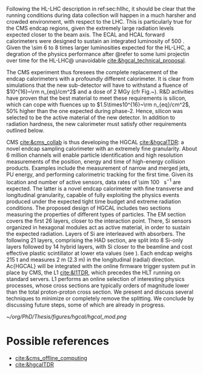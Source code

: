 <<sec:hgcal_intro>>

Following the \ac{HL-LHC} description in ref:sec:hllhc, it should be clear that the running conditions during data collection will happen in a much harsher and crowded environment, with respect to the \ac{LHC}.
This is particularly true for the \ac{CMS} endcap regions, given the extremely large radiation levels expected closer to the beam axis.
The \ac{ECAL} and \ac{HCAL} forward calorimeters were designed to sustain an integrated luminosity of \SI{500}{\invfb}.
Given the \num{\sim 6} to \num{8} times larger luminosities expected for the \ac{HL-LHC}, a degration of the physics performance after @refer to some lumi projectin over time for the HL-LHC@ unavoidable [[cite:&hgcal_technical_proposal]].

The CMS experiment thus foresees the complete replacement of the endcap calorimeters with a profoundly different calorimeter. It is clear from simulations that the new sub-detector will have to withstand a fluence of $10^{16}~\rm n_{eq}/cm^2$ and a dose of 2 MGy (cfr Fig.~\ref{ch2:fig:dose}). R&D activities have proven that the best material to meet these requirements is silicon, which can cope with fluences up to $1.5\times10^{16}~\rm n_{eq}/cm^2$, 50% higher than the one expected during phase-2. Hence, silicon was selected to be the active material of the new detector. In addition to radiation hardness, the new calorimeter must satisfy other requirements outlined below.

\Ac{CMS} [[cite:&cms_collab]] is thus developing the \ac{HGCAL} [[cite:&hgcalTDR]]: a novel endcap sampling calorimeter with an extremely fine granularity.
About \num{6} million channels will enable particle identification and high resolution measurements of the position, energy and time of high-energy collision products.
Examples include the measurement of narrow and merged jets, \ac{PU} energy, and performing calorimetric tracking for the first time.
Given its location and number of active sensors, data rates of \SI{\sim 100}{\tera\byte\per\second} are expected.
The latter is a novel endcap calorimeter with fine transverse and longitudinal granularity, capable of fully exploiting the physics events produced under the expected tight time budget and extreme radiation conditions.
The proposed design of \ac{HGCAL} includes two sections measuring the properties of different types of particles.
The \ac{EM} section covers the first 26 layers, closer to the interaction point.
There, \ac{Si} sensors organized in hexagonal modules act as active material, in order to sustain the expected radiation.
Layers of \ac{Si} are interleaved with absorbers.
The following 21 layers, comprising the \ac{HAD} section, are split into 8 \ac{Si}-only layers followed by 14 hybrid layers, with \ac{Si} closer to the beamline and cost effective plastic scintillator at lower \ac{eta} values (see \cref{fig:hgcal}). 
Each endcap weighs \SI{215}{\tonne} and measures \SI{2}{\meter} (\SI{2.3}{\meter}) in the longitudinal (radial) direction.
Ac{HGCAL} will be integrated with the online firmware trigger system put in place by \ac{CMS}, the \ac{L1} [[cite:&l1TDR]], which precedes the \ac{HLT} running on standard servers.
\Ac{L1} performs an online selection of interesting physics processes, whose cross sections are typically orders of magnitude lower than the total proton-proton cross section.
We present and discuss several techniques to minimize or completely remove the splitting.
We conclude by discussing future steps, some of which are already in progress.


#+NAME: fig:hgcal
#+ATTR_LATEX: :width 1.\textwidth
#+CAPTION: Schematic views of \ac{HGCAL}. \textit{a)} Longitudinal profile of positive endcap with highlighted \ac{eta} range and \ac{EM} and \ac{HAD} sections /b)/ Transversal view of a \ac{Si}-only layer, with different colors representing different sensor thicknesses /c)/ Same as \textit{b} for a hybrid layer /d)/ 3D view of \ac{HGCAL}.
[[~/org/PhD/Thesis/figures/hgcal/hgcal_mod.png]]


* GPU1 :noexport:
[[cite:&refCUDA1]]

The High Luminosity LHC (HL-LHC) will start taking data in 2029, achieving unprecedented
instantaneous luminosities of ∼5 × 1034 cm2 s−1 (more than twice LHC’s current value) and a
pileup of up to 200. An integrated luminosity of ∼3 ab−1 will be reached over 10 years [1, 2].
In order to cope with the above, a major upgrade of the CMS endcap calorimeters [3, 4]
is being prepared. The novel High Granularity Calorimeter (HGCAL) [2] is an extremely
challenging project, requiring the development of reconstruction code capable of fully exploiting
the increased granularity under the expected extreme conditions.
The biggest contributor to CPU usage is event reconstruction, of which currently ∼5% is
used by HGCAL [5]. CMS plans to port part of its reconstruction to Graphics Processing
Units (GPUs), which represent one of the most promising hardware accelerator technologies on
the market. GPUs are a key element when one considers taking advantage of heterogeneous
architectures available on traditional and High-Performance Computing grid sites, including the
upgraded Worldwide LHC Computing Grid. GPUs also promote the development of algorithms
with better computing performance, and profit from a potentially favourable cost when compared
to CPUs, per unit capacity. CMS is planning to adopt a heterogeneous High Level Trigger (HLT)
farm already in Run 3 (2022–2025), where ∼30% of the workflow will be offloaded to GPUs (50%
and 80% by the end of Run 4 and 5, respectively) [6]. 

HGCAL will be a sampling calorimeter. The proposed design includes an electromagnetic section
of silicon sensors as active material in the first 28 layers. A hadronic section comprises 8 silicon-
only layers followed by 14 silicon-scintillator hybrid layers, where the scintillation light is read
out by silicon photo-multipliers. Both sections are interleaved with absorber layers. HGCAL
will comprise ∼620 m2 of silicon and ∼400 m2 of plastic scintillators for a total of, respectively,
∼6 million and ∼240 thousand channels. Three subdetectors form HGCAL’s hybrid detection
technology: the first 28 layers made exclusively of silicon (CE-E) and the silicon and scintillator
parts of the hadronic section (CE-HSi and CE-HSci). The reconstruction model envisioned for
HGCAL is intended to be fast and flexible, comprising a sequence of modules/stages which
transform raw data into physics objects. After the initial generation, simulation, digitization [5]
and calibration steps, energy deposits (hits) are clustered by CLUE, a fully-parallelizable density-
based clustering algorithm [8], in order to form two-dimensional objects. In a nutshell, CLUE
assigns an energy density and a separation distance to all hits, which are later used to classify
each hit as either a seed, a follower (based on the hit’s nearest highest density), or an outlier.
Clusters are built by traversing the tree of followers of each seed, assigning the index of the
seed to all its followers. This work includes the calculation of the cluster energy and cartesian
positions, which are computed in the device (section 3.1). In addition, a heterogeneous approach
for navigating through the detector’s geometrical/topological information is devised and used
within CLUE (section 3.2).

* GPU2 :noexport:
[[cite:&refCUDA2]]

The operation of the High Luminosity LHC (HL-LHC) is expected to commence in 2027,
achieving instantaneous luminosities of ∼5 × 10 34 cm2 s−1 , more than two times LHC’s cur-
rent value. Over 10 years it will reach an integrated luminosity of ∼3 ab−1 , with potentially
up to 200 proton collisions (pileup) per bunch crossing. The goals of the HL-LHC include
measuring the Higgs boson (self) couplings, vector boson fusion and vector boson scattering
processes (also involving the Higgs boson), and B physics processes, among others [1].
In accordance with this programme, the upgrade of the CMS detector [2] foresees a High
Granularity Calorimeter (HGCAL) [3] to replace the current endcap calorimeters. One of the
challenges posed to CMS by the new calorimeter is writing reconstruction code allowing its
full exploitation.
Present projections show a gap between projected CPU needs and availability at the start
of the HL-LHC (Run4), as displayed in Fig. 1. The biggest contributor to CPU usage is event
reconstruction (see Fig. 2), of which currently ∼6% is used by HGCAL. CMS plans to port
some parts of its reconstruction to Graphics Processing Units (GPUs), which represent one of
the most promising accelerator technologies on the market. Its adoption would allow access
to accelerators, which become more and more present on High-Performance Computing and
traditional grid sites. It would also be in line with the direction taken by CMS to adopt a
heterogeneous HLT farm already in Run 3. Finally, it potentially reduces the cost of the
computing capacity necessary to satisfy the CMS physics programme, since computation on
GPUs might be cheaper than on CPUs.


The HGCAL will be a sampling calorimeter. The proposed design includes, as active ma-
terial, silicon (Si) sensors in the front 28 layers of its electromagnetic section (CE-E). The
hadronic section (CE-H) comprises 8 Si-only layers followed by 14 Si-scintillator hybrid lay-
ers, where the scintillation light is read out by Si photo-multipliers (see Fig. 3). The Si sensors
are further subdivided into three types with varying thicknesses (120, 200 and 300 μm), ca-
pacitances and sizes, to withstand different fluence conditions. The absorbers will be made of
CuW, Pb and Cu in the CE-E and stainless steel and Cu in the CE-H, and its thicknesses will
vary across layers. The electromagnetic radiation and hadronic interaction lengths of CE-E
are 25 X 0 and 1.3 λ respectively, while the hadronic interaction length of CE-H is 8.2 λ. In
total, the full HGCAL system has ∼620 m 2 of Si and ∼400 m 2 of plastic scintillators. The
size of each Si sensor is 0.5 cm 2 to 1.0 cm 2 (120 μm Si sensors are smaller). Scintillators
will range in size from 4 to 30 cm 2 , and the number of Si (scintillator) channels is ∼6 million
(∼240 thousand). Each endcap weighs ∼215 t and measures ∼2 m (∼2.3 m) in longitudinal
(radial) direction. The full system operates at a temperature of −35 ◦C maintained by a CO 2
cooling system [3].
Due to HGCAL’s hybrid detection technology, three subdetectors are considered inde-
pendently for both the CPU and GPU implementation of the reconstruction algorithms:
• CE-E: comprises the first 28 layers made exclusively of Si;
• CE-HSi : covers the Si part of the CE-H section;
• CE-H Sci : covers the scintillator part of the CE-H section.

The current reconstruction model envisioned for HGCAL, part of CMSSW and succinctly
depicted in Fig. 4, is intended to be fast and flexible. It comprises a series of modules which
transform raw data into physics objects. After the first stages described in [4], one obtains
UncalibRecHits. They represent energy deposits whose amplitude is expressed in terms of the
average number of minimum ionizing particles (MIPs), after being converted from analog-to-
digital converter (ADC) counts by the previous Digi step, and taking the sensor thickness into
account. This paper covers the following step, i.e., rescaling the hits to produce a CMSSW
collection of RecHits (see Section Section 4). Continuing along the chain, the software then
clusters the RecHits into two-dimensional layer clusters, using CLUE [8]. Finally, taking the
clusters as its input, The Iterative CLustering (TICL) framework [9] produces 3D objects and
showers using a mixture of pattern recognition, energy regression and particle identification
techniques. In parallel, a heterogeneous way of navigating through geometrical and topolog-
ical information within the detector (such as information regarding Si sensors or plastic tiles)
is being investigated, in order to accelerate and facilitate its access by different algorithms
in the chain. The constant need to retrieve the x and y coordinates (in HGCAL’s transversal
plane) in CLUE is an example of these navigation challenges

* Possible references
+ [[cite:&cms_offline_computing]]
+ [[cite:&hgcalTDR]]

  
* Alessandro :noexport:
The existing ECAL and HCAL forward calorimeters were designed for an integrated luminosity of 500 $\rm fb^{-1}$, which is expected to be exceeded shortly after the beginning of the \ac{HL-LHC}. Beyond this point, the physics performance will degrade to an unacceptable level \cite{Contardo:2015bmq}. The CMS experiment thus foresees the complete replacement of the endcap calorimeters with a profoundly different calorimeter. It is clear from simulations that the new sub-detector will have to withstand a fluence of $10^{16}~\rm n_{eq}/cm^2$ and a dose of 2 MGy (cfr Fig.~\ref{ch2:fig:dose}). R\&D activities have proven that the best material to meet these requirements is silicon, which can cope with fluences up to $1.5\times10^{16}~\rm n_{eq}/cm^2$, 50\% higher than the one expected during phase-2. Hence, silicon was selected to be the active material of the new detector. In addition to radiation hardness, the new calorimeter must satisfy other requirements outlined below.
\begin{itemize}
	\item A dense calorimeter to ensure lateral containment of showers.
	\item A fine lateral granularity to allow the separation of close-by showers and the observation of narrow jets. The consequent small cell size will reduce the energy equivalent of electronics noise increasing the S/N ratio. 
	\item A fine longitudinal granularity in order to sample the longitudinal development of showers for good energy resolution, implementing pattern recognition algorithms, and improving PU rejection.
	\item A precise timing measurement that will mainly help in PU rejection and identification of vertices.
	\item The ability to effectively contribute to the L1 decision.
\end{itemize}
The result of all these requirements is the new High Granularity endcap CALorimeter (HGCAL) \cite{CMS:2017jpq}, a sampling calorimeter composed of an electromagnetic section (CE-E) and a hadronic section (CE-H), covering the $1.5<|\eta|<3.0$ region, and weighing 215 tonnes per endcap. The active material will be hexagonal silicon sensors in the more demanding radiation regions, i.e., the entire CE-E compartment and a large fraction of the CE-H sector. The choice of the hexagonal shape is to cover the entire area more efficiently. Instead, in the more outer region of the CE-H, where the dose and fluence will be lowered (dose less than 3 kGy and fluence limited to $8\cdot10^{13}~\rm n_{eq}/cm^2$), the active material will be replaced by cheaper highly-segmented plastic scintillator tile boards. The CE-E will extend for 26 layers, with a sequence of CuW, Cu, stainless steel, and Pb absorbers, for a total radiation length of 27.7$X_0$ and a nuclear length of $1.5\lambda$. On the other hand, the CE-H will extend for 21 layers, with stainless steel as absorber, for a total interaction length of $8.5\lambda$. Everything will be enclosed in a thermally shielded volume at $-35\degree$C, to ensure the proper functioning of the silicon sensors. A summary of the properties of the HGCAL is reported in Fig.~\ref{ch2:fig:HGCALsummary}. \\

The 8-inch hexagonal silicon sensors will be deployed with three different thicknesses of $300$, $200$, and $120~\mu$m, in regions of increasing fluence. In order to optimise the charge collection and reduce the leakage current, it is advantageous to use thinner sensors in the regions of higher fluence. Each silicon sensor will be made of different cells for the readout with two different active areas: 0.52 $\rm cm^2$ for the $120~\mu$m active thickness sensors, and 1.18 $\rm cm^2$ for the $300$ and $200~\mu$m active thickness sensors. This will define two regions in the detector, namely a \textit{high-density} and \textit{low-density} region, depending on the size of the single readout diode. The transition region will be at a radius of $70 \rm ~cm^2$, corresponding to $|\eta|\simeq2.15$. The high-density, i.e., more granular region, is located at higher pseudorapidity, where it is expected a larger number of tracks entering to the HGCAL. 

The silicon sensors will be placed inside \textit{modules}, mounted on one side to a baseplate, and on the other side to the hexaboard containing the front-end electronics and the printed circuit board. The baseplate is composed of CuW in the CE-E, contributing to the CE-E absorber, while in the CE-H the baseplate material is carbon fibre, with a negligible contribution to the CE-H absorber material. These modules are mounted on either side of a 6 mm thick Cu cooling plate that forms, combined with the CuW baseplate, one absorber layer. At a distance of 1.5 mm from the hexaboard, the motherboard groups the hexaboards in larger physical and logical units. A sequence of motherboard-silicon module-motherboard is sandwiched between two 2.1 mm thick lead planes clad with 0.3 mm stainless steel (SS) sheets, forming an alternative absorber layer. This composition leads to an alternate sequence of SS + Pb and CuW + Cu absorber layers, hence a different amount of absorbing material in front of an active layer depending on whether it is odd or even, as shown in Fig.~\ref{ch2:fig:CEEcass}. This structure has visible consequences in the longitudinal development of a shower, resulting in a different amount of energy released in the odd and even layers (cfr Sec.~\ref{ch7:phoCLUE3D}). The HGCAL will have a total of 6 million silicon channels read out independently, organised in 30,000 modules. These modules will be assembled and mounted into 60$\degree$ self-supporting units called \textit{cassettes}.\\

\begin{table*}[!htb]
	\centering
	\caption{
		Features of the silicon sensors in the layers deploying only silicon sensors. The silicon cell size defines two regions, namely the high-density and low-density region.
		\label{ch2:tab:HGCALparameters}
	}
	\renewcommand{\arraystretch}{1.5}
	\begin{tabular}{c|cc|c}
		Region & \multicolumn{2}{c|}{Low-density} & High-density \\
		\hline
		Active thickness ($\mu$m) & \multicolumn{1}{c|}{300} & 200 & 120 \\
		\hline
		Cell size ($\rm cm^2$) & \multicolumn{1}{c|}{1.18} & 1.18 & 0.52 \\
		\hline
		Expected range of fluence ($\times 10^{15}\rm n_{eq}/cm^2$) & \multicolumn{1}{c|}{0.1-0.5} & 0.5-2.5 & 2-7 \\
		\hline
		Largest outer radius ($\rm cm$) &\multicolumn{1}{c|}{$\sim$ 180} & $\sim$ 100 & $\sim$ 70 \\
		\hline
		Smallest inner radius ($\rm cm$) &  \multicolumn{1}{c|}{$\sim$100} & $\sim$ 70 & $\sim$ 35 \\
	\end{tabular}
\end{table*}

Where the dose permits in the CE-H, the silicon sensors will be replaced by plastic scintillators. Consequently, the CE-H is subdivided into two sections: the first 7 layers, where only silicon sensors are deployed; the remaining layers, where the inner part is composed of silicon sensors and the outer part is composed of scintillators. This configuration will result in the $|\eta|>2.4$ region of the HGCAL that will be covered exclusively by silicon sensors. The scintillating cells will have a variable size from 4 $\rm cm^2$ in the inner region to 30 $\rm cm^2$ in the outer region. The scintillation light will be read out directly by on-tile silicon photo-multipliers. The absorber in the CE-H consists of 10 planes of 41.5 mm thick SS plates, followed by another 10 planes with a thickness of 60.7 mm. The first absorber layer, dividing the CE-E from the CE-H, is instead 45 mm thick, also serving as a structural support of the entire CE-E. In total, there will be 240,000 scintillator channels organised in 4,000 boards. For layers featuring both types of active material, the inner silicon component and the outer scintillator component will be assembled into cassettes with an angular width of 30$\degree$, that are later joined together to form a 60$\degree$ unit.

\begin{figure}
	\centering
	\includegraphics[width=\textwidth]{../Figures/Chapter2/OverviewDrawing_March2022}
	\caption{
		Overview of the features of the HGCAL and cross section view of the calorimeter. The CE-E and first layers of the CE-H sections will be made entirely of silicon sensors, while the last layers will be a mixture of silicon sensors and plastic scintillators. The electromagnetic calorimeter (CE-E) comprises 26 layers (27.7$X_0$, $1.5\lambda$), whereas the hadronic calorimeter (CE-H) comprises 7 silicon layers and others 14 layers made of silicon and scintillators ($\sim8.5\lambda$).
		%The transition region between the two components is defined by the expected fluence, which should limited to $8\times10^{13}\rm n_{eq}/cm^2$, and the integrated dose, which should be less than 3 kGy.
		\label{ch2:fig:HGCALsummary}}
\end{figure}

\begin{figure}
	\centering
	\includegraphics[width=0.6\textwidth]{../Figures/Chapter2/CEEcass}
	\caption{
		Longitudinal structure of a fundamental unit of the CE-E. Each unit comprises two sampling layers.
		\label{ch2:fig:CEEcass}}
\end{figure}

\begin{figure}[!htb]
	\centering
	\includegraphics[width=\textwidth]{../Figures/Chapter2/ModuleStructure}
	\caption{
		(Left) Representation of the silicon sensors with two possible cell sizes. (Right) The left half-circle shows the layout of a layer where only silicon sensors are present. The radial changes in darkness of colour indicate the different silicon thickness: $300$, $200$, and $120~\mu$m. The solid black line marks the boundary between the high-density and low-density region. The succession of green and yellow colours delimit the 60$\degree$ cassettes. The right half-circle shows the layout of a layer where both silicon sensors and scintillators are present. The blue lines in the scintillator part and the red lines in the silicon part delimit the 30$\degree$ cassettes. Figure adapted from \cite{Bonanomi:2021yex}.
		\label{ch2:fig:HGCALstructure}}
\end{figure}

In conclusion, the new endcap calorimeter will be the first large-scale silicon-based imaging calorimeter employed in a high-energy experiment. This detector will offer the unique capability of performing calorimetry with tracker-like granular information, enabling unprecedented accuracy using position, energy, and timing information. This will open a new era in calorimetry. Such a revolution on the hardware side must be accompanied by another similar revolution on the reconstruction side, both online and offline. The development and optimisation of the offline reconstruction is one of the topics of this thesis and will be discussed in Ch.~\ref{ch7} and Ch.~\ref{ch8}.

